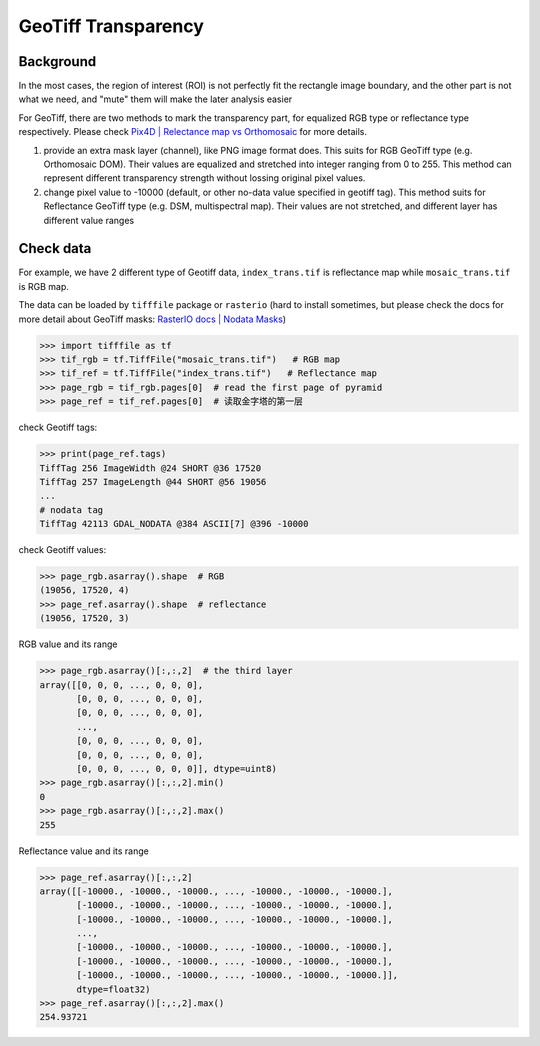 ====================
GeoTiff Transparency
====================

Background
==========

In the most cases, the region of interest (ROI) is not perfectly fit the rectangle image boundary, and the other part is not what we need, and "mute" them will make the later analysis easier

.. image:: ../_static/images/geotiff_transparency/crop_png.png
   :alt: crop_png.png

For GeoTiff, there are two methods to mark the transparency part, for equalized RGB type or reflectance type respectively. Please check `Pix4D | Relectance map vs Orthomosaic <https://support.pix4d.com/hc/en-us/articles/202739409-Reflectance-map-vs-orthomosaic>`_ for more details.


1. provide an extra mask layer (channel), like PNG image format does. This suits for RGB GeoTiff type (e.g. Orthomosaic DOM). Their values are equalized and stretched into integer ranging from 0 to 255. This method can represent different transparency strength without lossing original pixel values.
#. change pixel value to -10000 (default, or other no-data value specified in geotiff tag). This method suits for Reflectance GeoTiff type (e.g. DSM, multispectral map). Their values are not stretched, and different layer has different value ranges

Check data
==========

For example, we have 2 different type of Geotiff data, ``index_trans.tif`` is reflectance map while ``mosaic_trans.tif`` is RGB map.

.. image:: ../_static/images/geotiff_transparency/ref_rgb.png
   :alt: ref_rgb.png

The data can be loaded by ``tifffile`` package or ``rasterio`` (hard to install sometimes, but please check the docs for more detail about GeoTiff masks: `RasterIO docs | Nodata Masks <https://rasterio.readthedocs.io/en/latest/topics/masks.html>`_)

.. code-block:: python

   >>> import tifffile as tf
   >>> tif_rgb = tf.TiffFile("mosaic_trans.tif")   # RGB map
   >>> tif_ref = tf.TiffFile("index_trans.tif")   # Reflectance map
   >>> page_rgb = tif_rgb.pages[0]  # read the first page of pyramid 
   >>> page_ref = tif_ref.pages[0]  # 读取金字塔的第一层

check Geotiff tags:

.. code-block:: python

   >>> print(page_ref.tags)
   TiffTag 256 ImageWidth @24 SHORT @36 17520
   TiffTag 257 ImageLength @44 SHORT @56 19056
   ...
   # nodata tag
   TiffTag 42113 GDAL_NODATA @384 ASCII[7] @396 -10000

check Geotiff values:

.. code-block:: python

   >>> page_rgb.asarray().shape  # RGB
   (19056, 17520, 4)
   >>> page_ref.asarray().shape  # reflectance
   (19056, 17520, 3)

RGB value and its range

.. code-block:: python

   >>> page_rgb.asarray()[:,:,2]  # the third layer 
   array([[0, 0, 0, ..., 0, 0, 0],
          [0, 0, 0, ..., 0, 0, 0],
          [0, 0, 0, ..., 0, 0, 0],
          ...,
          [0, 0, 0, ..., 0, 0, 0],
          [0, 0, 0, ..., 0, 0, 0],
          [0, 0, 0, ..., 0, 0, 0]], dtype=uint8)
   >>> page_rgb.asarray()[:,:,2].min()
   0
   >>> page_rgb.asarray()[:,:,2].max()
   255

Reflectance value and its range

.. code-block:: python

   >>> page_ref.asarray()[:,:,2]
   array([[-10000., -10000., -10000., ..., -10000., -10000., -10000.],
          [-10000., -10000., -10000., ..., -10000., -10000., -10000.],
          [-10000., -10000., -10000., ..., -10000., -10000., -10000.],
          ...,
          [-10000., -10000., -10000., ..., -10000., -10000., -10000.],
          [-10000., -10000., -10000., ..., -10000., -10000., -10000.],
          [-10000., -10000., -10000., ..., -10000., -10000., -10000.]],
          dtype=float32)
   >>> page_ref.asarray()[:,:,2].max()
   254.93721